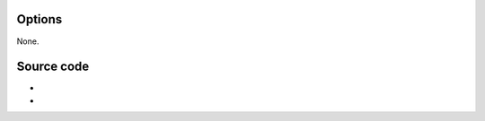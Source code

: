 .. raw:: mediawiki

   {{Module|name=vobsub|type=Access demux|first_version=0.8.0|description=[[Vobsub]] subtitles parser}}

Options
-------

None.

Source code
-----------

-  

   .. raw:: mediawiki

      {{VLCSourceFile|modules/demux/vobsub.c}}

-  

   .. raw:: mediawiki

      {{VLCSourceFile|modules/demux/vobsub.h}}

.. raw:: mediawiki

   {{Documentation}}
